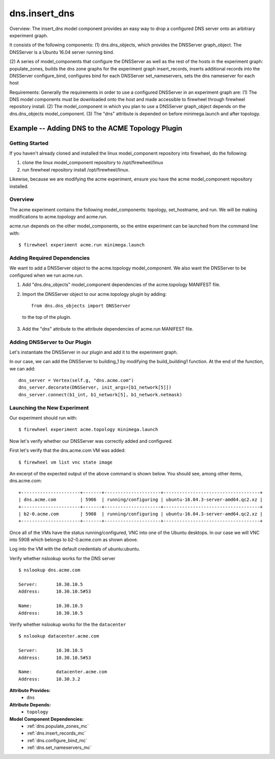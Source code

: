 .. _dns.insert_dns:

##################
dns.insert_dns
##################

Overview:
The insert_dns model component provides an easy way to drop a configured DNS server onto an arbitrary experiment graph.

It consists of the following components:
(1) dns.dns_objects, which provides the DNSServer graph_object. The DNSServer is a Ubuntu 16.04 server running bind.

(2) A series of model_components that configure the DNSServer as well as the rest of the hosts in the experiment graph:
populate_zones, builds the dns zone graphs for the experiment graph
insert_records,  inserts additional records into the DNSServer
configure_bind, configures bind for each DNSServer
set_nameservers, sets the dns nameserver for each host

Requirements:
Generally the requirements in order to use a configured DNSServer in an experiment graph are:
(1) The DNS model components must be downloaded onto the host and made accessible to firewheel through firewheel repository install.
(2) The model_component in which you plan to use a DNSServer graph_object depends on the dns.dns_objects model_component.
(3) The "dns" attribute is depended on before minimega.launch and after topology.

Example -- Adding DNS to the ACME Topology Plugin
-------------------------------------------------

Getting Started
^^^^^^^^^^^^^^^

If you haven't already cloned and installed the linux model_component repository into firewheel, do the following:


(1) clone the linux model_component repository to /opt/firewheel/linux

(2) run firewheel repository install /opt/firewheel/linux.

Likewise, because we are modifying the acme experiment, ensure you have the acme model_component repository installed.

Overview
^^^^^^^^
The acme experiment contains the following model_components: topology, set_hostname, and run.
We will be making modifications to acme.topology and acme.run.


acme.run depends on the other model_components, so the entire experiment can be launched from the command line with::

$ firewheel experiment acme.run minimega.launch

Adding Required Dependencies
^^^^^^^^^^^^^^^^^^^^^^^^^^^^
We want to add a DNSServer object to the acme.topology model_component.
We also want the DNSServer to be configured when we run acme.run.

1. Add "dns.dns_objects" model_component dependencies of the acme.topology MANIFEST file.


2. Import the DNSServer object to our acme.topology plugin by adding::

    from dns.dns_objects import DNSServer

  to the top of the plugin.

3. Add the "dns" attribute to the attribute dependencies of acme.run MANIFEST file.


Adding DNSServer to Our Plugin
^^^^^^^^^^^^^^^^^^^^^^^^^^^^^^
Let's instantiate the DNSServer in our plugin and add it to the experiment graph.

In our case, we can add the DNSServer to building_1 by modifying the build_building1 function.
At the end of the function, we can add::

  dns_server = Vertex(self.g, "dns.acme.com")
  dns_server.decorate(DNSServer, init_args=[b1_network[5]])
  dns_server.connect(b1_int, b1_network[5], b1_network.netmask)

Launching the New Experiment
^^^^^^^^^^^^^^^^^^^^^^^^^^^^

Our experiment should run with::

$ firewheel experiment acme.topology minimega.launch

Now let's  verify whether our DNSServer was correctly added and configured.

First let's verify that the dns.acme.com VM was added::

$ firewheel vm list vnc state image

An excerpt of the expected output of the above command is shown below. You should see, among other items, dns.acme.com: ::

    +----------------------+-------+---------------------+------------------------------------+
    | dns.acme.com         | 5906  | running/configuring | ubuntu-16.04.3-server-amd64.qc2.xz |
    +----------------------+-------+---------------------+------------------------------------+
    | b2-0.acme.com        | 5908  | running/configuring | ubuntu-16.04.3-server-amd64.qc2.xz |
    +----------------------+-------+---------------------+------------------------------------+

Once all of the VMs have the status running/configured, VNC into one of the Ubuntu desktops.
In our case we will VNC into 5908 which belongs to b2-0.acme.com as shown above.

Log into the VM with the default credentials of ubuntu:ubuntu.


Verify whether nslookup works for the DNS server ::

  $ nslookup dns.acme.com

  Server:       10.30.10.5
  Address:      10.30.10.5#53

  Name:         10.30.10.5
  Address:      10.30.10.5

Verify whether nslookup works for the the ``datacenter`` ::

  $ nslookup datacenter.acme.com

  Server:       10.30.10.5
  Address:      10.30.10.5#53

  Name:         datacenter.acme.com
  Address:      10.30.3.2

**Attribute Provides:**
    * ``dns``

**Attribute Depends:**
    * ``topology``

**Model Component Dependencies:**
    * :ref:`dns.populate_zones_mc`
    * :ref:`dns.insert_records_mc`
    * :ref:`dns.configure_bind_mc`
    * :ref:`dns.set_nameservers_mc`

